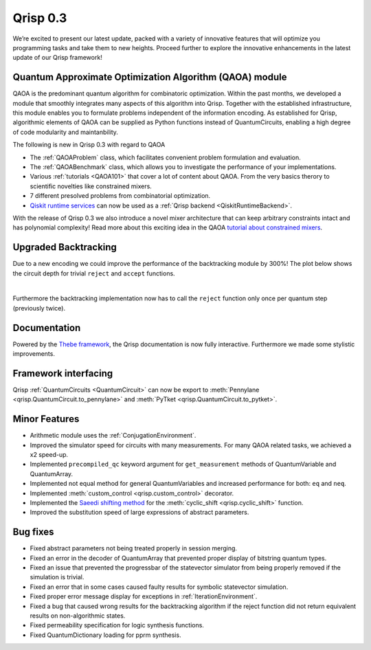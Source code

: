 .. _v0.3:

Qrisp 0.3
=========

We’re excited to present our latest update, packed with a variety of innovative features that will optimize you programming tasks and take them to new heights. Proceed further to explore the innovative enhancements in the latest update of our Qrisp framework!

Quantum Approximate Optimization Algorithm (QAOA) module
--------------------------------------------------------

QAOA is the predominant quantum algorithm for combinatoric optimization. Within the past months, we developed a module that smoothly integrates many aspects of this algorithm into Qrisp. Together with the established infrastructure, this module enables you to formulate problems independent of the information encoding. As established for Qrisp, algorithmic elements of QAOA can be supplied as Python functions instead of QuantumCircuits, enabling a high degree of code modularity and maintanbility.

The following is new in Qrisp 0.3 with regard to QAOA

* The :ref:`QAOAProblem` class, which facilitates convenient problem formulation and evaluation.
* The :ref:`QAOABenchmark` class, which allows you to investigate the performance of your implementations.
* Various :ref:`tutorials <QAOA101>` that cover a lot of content about QAOA. From the very basics therory to scientific novelties like constrained mixers.
* 7 different presolved problems from combinatorial optimization.
* `Qiskit runtime services <https://qiskit.org/ecosystem/ibm-runtime/>`_ can now be used as a :ref:`Qrisp backend <QiskitRuntimeBackend>`.

With the release of Qrisp 0.3 we also introduce a novel mixer architecture that can keep arbitrary constraints intact and has polynomial complexity! Read more about this exciting idea in the QAOA `tutorial about constrained mixers <https://www.qrisp.eu/general/tutorial/QAOAtutorial/ConstrainedMixers.html>`_.

Upgraded Backtracking 
----------------------

Due to a new encoding we could improve the performance of the backtracking module by 300%! The plot below shows the circuit depth for trivial ``reject`` and ``accept`` functions.

.. image:: backtracking_comparison.svg
    :width: 550

| 

Furthermore the backtracking implementation now has to call the ``reject`` function only once per quantum step (previously twice).

Documentation
-------------

Powered by the `Thebe framework <https://thebe.readthedocs.io/en/stable/>`_, the Qrisp documentation is now fully interactive. Furthermore we made some stylistic improvements.

Framework interfacing
---------------------

Qrisp :ref:`QuantumCircuits <QuantumCircuit>` can now be export to :meth:`Pennylane <qrisp.QuantumCircuit.to_pennylane>` and :meth:`PyTket <qrisp.QuantumCircuit.to_pytket>`.

Minor Features
--------------

* Arithmetic module uses the :ref:`ConjugationEnvironment`.
* Improved the simulator speed for circuits with many measurements. For many QAOA related tasks, we achieved a x2 speed-up.
* Implemented ``precompiled_qc`` keyword argument for ``get_measurement`` methods of QuantumVariable and QuantumArray.
* Implemented not equal method for general QuantumVariables and increased performance for both: ``eq`` and ``neq``.
* Implemented :meth:`custom_control <qrisp.custom_control>` decorator.
* Implemented the `Saeedi shifting method <https://arxiv.org/abs/1304.7516>`_ for the :meth:`cyclic_shift <qrisp.cyclic_shift>` function.
* Improved the substitution speed of large expressions of abstract parameters.



Bug fixes
---------

* Fixed abstract parameters not being treated properly in session merging.
* Fixed an error in the decoder of QuantumArray that prevented proper display of bitstring quantum types.
* Fixed an issue that prevented the progressbar of the statevector simulator from being properly removed if the simulation is trivial.
* Fixed an error that in some cases caused faulty results for symbolic statevector simulation.
* Fixed proper error message display for exceptions in :ref:`IterationEnvironment`.
* Fixed a bug that caused wrong results for the backtracking algorithm if the reject function did not return equivalent results on non-algorithmic states.
* Fixed permeability specification for logic synthesis functions.
* Fixed QuantumDictionary loading for pprm synthesis.

